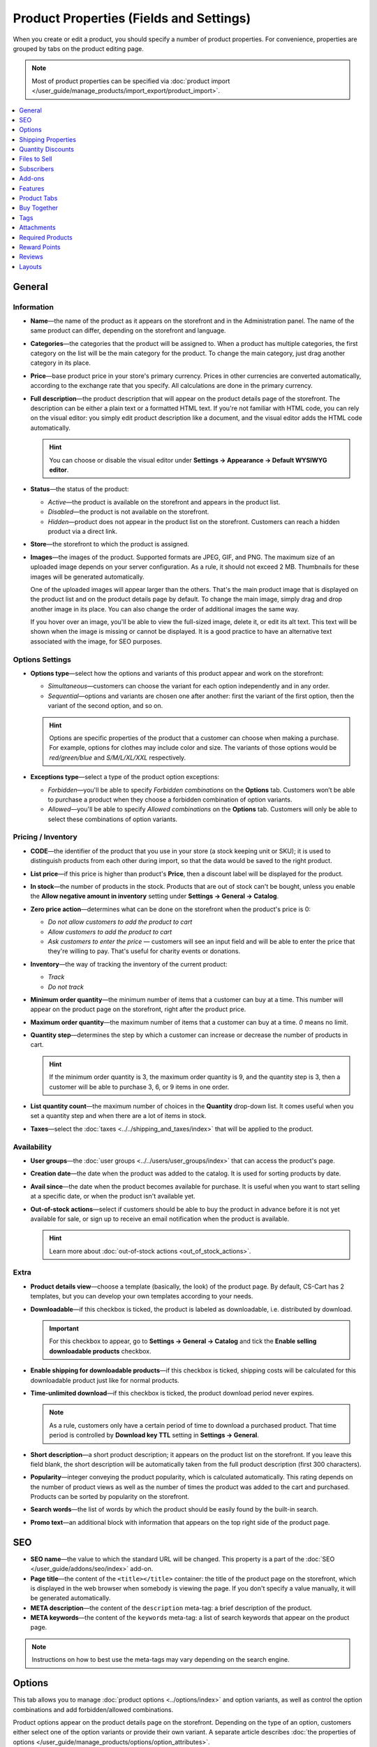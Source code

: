 ****************************************
Product Properties (Fields and Settings)
****************************************

When you create or edit a product, you should specify a number of product properties. For convenience, properties are grouped by tabs on the product editing page.

.. image:: img/product_attributes_01.png
    :align: center
    :alt: Tabs with properties on the product editing page.

.. note::

    Most of product properties can be specified via :doc:`product import </user_guide/manage_products/import_export/product_import>`.

.. contents::
    :backlinks: none
    :local: 
    :depth: 1

=======
General
=======

-----------
Information
-----------

* **Name**—the name of the product as it appears on the storefront and in the Administration panel. The name of the same product can differ, depending on the storefront and language.

* **Categories**—the categories that the product will be assigned to. When a product has multiple categories, the first category on the list will be the main category for the product. To change the main category, just drag another category in its place.

* **Price**—base product price in your store's primary currency. Prices in other currencies are converted automatically, according to the exchange rate that you specify. All calculations are done in the primary currency.

* **Full description**—the product description that will appear on the product details page of the storefront. The description can be either a plain text or a formatted HTML text. If you're not familiar with HTML code, you can rely on the visual editor: you simply edit product description like a document, and the visual editor adds the HTML code automatically.

  .. hint::

      You can choose or disable the visual editor under **Settings → Appearance → Default WYSIWYG editor**.

* **Status**—the status of the product:

  * *Active*—the product is available on the storefront and appears in the product list.

  * *Disabled*—the product is not available on the storefront.

  * *Hidden*—product does not appear in the product list on the storefront. Customers can reach a hidden product via a direct link.

* **Store**—the storefront to which the product is assigned.

* **Images**—the images of the product. Supported formats are JPEG, GIF, and PNG. The maximum size of an uploaded image depends on your server configuration. As a rule, it should not exceed 2 MB. Thumbnails for these images will be generated automatically.

  One of the uploaded images will appear larger than the others. That's the main product image that is displayed on the product list and on the product details page by default. To change the main image, simply drag and drop another image in its place. You can also change the order of additional images the same way.

  If you hover over an image, you'll be able to view the full-sized image, delete it, or edit its alt text. This text will be shown when the image is missing or cannot be displayed. It is a good practice to have an alternative text associated with the image, for SEO purposes.

----------------
Options Settings
----------------

* **Options type**—select how the options and variants of this product appear and work on the storefront: 

  * *Simultaneous*—customers can choose the variant for each option independently and in any order.

  * *Sequential*—options and variants are chosen one after another: first the variant of the first option, then the variant of the second option, and so on.

  .. hint::

      Options are specific properties of the product that a customer can choose when making a purchase. For example, options for clothes may include color and size. The variants of those options would be *red/green/blue* and *S/M/L/XL/XXL* respectively.

* **Exceptions type**—select a type of the product option exceptions: 

  * *Forbidden*—you'll be able to specify *Forbidden combinations* on the **Options** tab. Customers won’t be able to purchase a product when they choose a forbidden combination of option variants.

  * *Allowed*—you'll be able to specify *Allowed combinations* on the **Options** tab. Customers will only be able to select these combinations of option variants.

-------------------
Pricing / Inventory
-------------------

* **CODE**—the identifier of the product that you use in your store (a stock keeping unit or SKU); it is used to distinguish products from each other during import, so that the data would be saved to the right product.

* **List price**—if this price is higher than product's **Price**, then a discount label will be displayed for the product.

* **In stock**—the number of products in the stock. Products that are out of stock can't be bought, unless you enable the **Allow negative amount in inventory** setting under **Settings → General → Catalog**.

* **Zero price action**—determines what can be done on the storefront when the product's price is 0:

  * *Do not allow customers to add the product to cart*

  * *Allow customers to add the product to cart*

  * *Ask customers to enter the price* — customers will see an input field and will be able to enter the price that they're willing to pay. That's useful for charity events or donations.

* **Inventory**—the way of tracking the inventory of the current product: 

  * *Track*

  * *Do not track*

* **Minimum order quantity**—the minimum number of items that a customer can buy at a time. This number will appear on the product page on the storefront, right after the product price.

* **Maximum order quantity**—the maximum number of items that a customer can buy at a time. *0* means no limit.

* **Quantity step**—determines the step by which a customer can increase or decrease the number of products in cart.

  .. hint::

      If the minimum order quantity is 3, the maximum order quantity is 9, and the quantity step is 3, then a customer will be able to purchase 3, 6, or 9 items in one order.

* **List quantity count**—the maximum number of choices in the **Quantity** drop-down list. It comes useful when you set a quantity step and when there are a lot of items in stock.

* **Taxes**—select the :doc:`taxes <../../shipping_and_taxes/index>` that will be applied to the product.

------------
Availability
------------

* **User groups**—the :doc:`user groups <../../users/user_groups/index>` that can access the product's page.

* **Creation date**—the date when the product was added to the catalog. It is used for sorting products by date.

* **Avail since**—the date when the product becomes available for purchase. It is useful when you want to start selling at a specific date, or when the product isn't available yet.

* **Out-of-stock actions**—select if customers should be able to buy the product in advance before it is not yet available for sale, or sign up to receive an email notification when the product is available. 

  .. hint::

      Learn more about :doc:`out-of-stock actions <out_of_stock_actions>`.

-----
Extra
-----

* **Product details view**—choose a template (basically, the look) of the product page. By default, CS-Cart has 2 templates, but you can develop your own templates according to your needs.

* **Downloadable**—if this checkbox is ticked, the product is labeled as downloadable, i.e. distributed by download.

  .. important::

      For this checkbox to appear, go to **Settings → General → Catalog** and tick the **Enable selling downloadable products** checkbox.

* **Enable shipping for downloadable products**—if this checkbox is ticked, shipping costs will be calculated for this downloadable product just like for normal products.

* **Time-unlimited download**—if this checkbox is ticked, the product download period never expires. 

  .. note::

      As a rule, customers only have a certain period of time to download a purchased product. That time period is controlled by **Download key TTL** setting in **Settings → General**.

* **Short description**—a short product description; it appears on the product list on the storefront. If you leave this field blank, the short description will be automatically taken from the full product description (first 300 characters).

* **Popularity**—integer conveying the product popularity, which is calculated automatically. This rating depends on the number of product views as well as the number of times the product was added to the cart and purchased. Products can be sorted by popularity on the storefront.

* **Search words**—the list of words by which the product should be easily found by the built-in search.

* **Promo text**—an additional block with information that appears on the top right side of the product page.

===
SEO
===

* **SEO name**—the value to which the standard URL will be changed. This property is a part of the :doc:`SEO </user_guide/addons/seo/index>` add-on.

* **Page title**—the content of the ``<title></title>`` container: the title of the product page on the storefront, which is displayed in the web browser when somebody is viewing the page. If you don't specify a value manually, it will be generated automatically.

* **META description**—the content of the ``description`` meta-tag: a brief description of the product.

* **META keywords**—the content of the ``keywords`` meta-tag: a list of search keywords that appear on the product page.

.. note::

    Instructions on how to best use the meta-tags may vary depending on the search engine.

.. image:: img/product_attributes_02.png
    :align: center
    :alt: The "SEO" tab of a product in CS-Cart.

=======
Options
=======

This tab allows you to manage :doc:`product options <../options/index>` and option variants, as well as control the option combinations and add forbidden/allowed combinations.

.. image:: img/product_attributes_03.png
    :align: center
    :alt: The "Options" tab of the product editing page.

Product options appear on the product details page on the storefront. Depending on the type of an option, customers either select one of the option variants or provide their own variant. A separate article describes :doc:`the properties of options </user_guide/manage_products/options/option_attributes>`.

===================
Shipping Properties
===================

This tab contains a number of product properties that are important for automatic shipping cost calculation.

* **Weight**—the weight of a single item in the store's default weight measurement unit. The default weight measurement unit can be specified under **Settings → General**.

* **Free shipping**—if you tick this checkbox, the product will be excluded from the shipping cost calculation, as long as the shipping method has the **Use for free shipping** checkbox ticked.

* **Shipping freight**—the handling fee (insurance, packaging, etc.) added to the shipping cost.

* **Items in a box**—the minimum and maximum number of product items to be shipped in a separate box. Usually it's  ``1 - 1`` (only one product per box).

* **Box length**—the length of a separate box.

* **Box width**—the width of a separate box.

* **Box height**—the height of a separate box.

.. note::

    If you don't specify box dimensions, values will be taken from the shipping method. Box-related properties are required for a more accurate shipping cost estimation when a real-time shipping method supports multi-box shipping  (UPS, FedEx, and DHL). 

.. _catalog-quantity-discounts:

==================
Quantity Discounts
==================

This tab contains the list of wholesale prices for the product. Customers will see those discounts on the product page on the storefront. Prices apply depending on the number of items of this product in cart.

.. image:: img/catalog_64.png
    :align: center
    :alt: A quantity discount on the product page in CS-Cart.

* **Quantity**—the minimum number of product items to qualify for the product wholesale price.

* **Value**—the value of the discount (per item).

* **Type**—the type of the discount: 

  * *Absolute*—the cost of 1 discounted item.

  * *Percent*—the percent discount off the base product item price. 

* **User group**—the :doc:`user group <../../users/user_groups/index>` which can take advantage of the wholesale price.

  .. important::

      If you set up a discount that applies for all user groups for purchasing 1 item, this will overwrite product price.

.. image:: img/product_attributes_05.png
    :align: center
    :alt: Configuring quantity discounts in CS-Cart.

=============
Files to Sell
=============

This tab contains a list of files that are associated with this :ref:`downloadable product <products-add-digital>`.

.. note:: 

    For digital instructions and/or files that come with a physical product and don't have to be bought, we recommend using the **Attachments** tab instead.
 
Each file has the following properties:

* **Name**—the name of the file as your customers will see it on the product page. Note that it does not change the original file name.

* **Position**—the position of the file relatively to the positions of the other files in the list.

* **File**—the actual file that will become available for download after purchase.

* **Preview**—a preview file that can be freely downloaded from the product details page on the storefront.

* **Activation mode**—determines how the download link will be activated: 

  * *Immediately*—immediately after the order has been placed.

  * *After full payment*—once the order status has changed to *Processed* or *Complete*.

  * *Manually*—manually by the store administrator.

* **Max downloads**—the maximum number of allowed product downloads per customer.

* **License agreement**—the text of the license agreement.

* **Agreement required**—determines whether the customers must accept license agreement at checkout.

* **Readme**—additional instructions (for example, installation instructions, etc.)

* **Folder**—the folder to which the file belongs (if you created any).

===========
Subscribers
===========

.. important::

    This functionality has nothing to do with **Marketing → Newsletters → Subscribers**, which is a part of the :doc:`Newsletters <../../addons/newsletters/index>` add-on.

When a product is out of stock, you may allow customers to subscribe for an email notification. It will be sent automatically to inform the customers that the product is available again.

Each product has its own list of email addresses, available on the **Subscribers** tab. When a product is in stock again, the notification is sent to all subscribers, and then their emails are removed from the subscriber list of the product.

As you can see, the process is entirely automated. However, you can add subscribers manually, if necessary.

.. hint::

    More information about product subscribers is available in :ref:`the dedicated article <product-subscribers>`.

=======
Add-ons
=======

This tab contains product properties that depend on the active add-ons; for example:

---
RMA
---

.. note::

    This is a part of the :doc:`RMA <../../addons/rma/index>` add-on.

* **Returnable**—if you tick this checkbox, the product will be labeled as available for the return.

* **Return period**—the time period (in days) during which the product can be returned. The period begins on the day of purchase.

-----------
Bestselling
-----------

.. note::

    This is a part of the :doc:`Bestsellers & On-Sale Products <../../addons/bestsellers_and_on_sale_products/index>` add-on.

* **Sales amount**—the number of sold product items. This value is calculated automatically when the **Bestsellers & On-Sale Products** add-on is active, but you can also change the current value manually.

----------------
Age Verification
----------------

.. note::

    This is a part of the :doc:`Age verification <../../addons/age_verification/index>` add-on.

* **Age verification**—if you tick this checkbox, the access to the product will be limited by the customer's age.

* **Age limit**—the minimum age for accessing the product.

* **Warning message**—the message to be displayed, if the customer does not qualify for accessing the product.

--------------------
Comments and Reviews
--------------------

.. note::

    This is a part of the :doc:`Comments and reviews <../../addons/comments_and_reviews/index>` add-on.

* **Reviews**—choose whether to allow comments, reviews, or both for this product.

========
Features
========

This tab allows you to define the values of the extra fields that are valid for the product. The set of extra fields is controlled in **Products → Features**.

============
Product Tabs
============

On this tab you can see the list of tabs, applied to the current product. Next to a tab name you can see its status—*Active* or *Disabled*. 

Editing and adding product tabs is done in the **Design → Product tabs** section.

.. hint::

    To see what the product page looks like, Click the gear button and select **Preview**.

============
Buy Together
============

.. note::

    This tab requires the :doc:`Buy Together <../../addons/buy_together/index>` add-on to be active.

On this tab, you can bind the product with other products from the catalog and offer a discount if the bound products are bought together. A set of the bound products is referred to as a *product combination*. The discount is promoted on the product details page on the storefront, and customers can decide whether they want to profit by the offer or not.

Along with the set of bound products and the offered discount, each combination has the following properties:

* **Name**—the name of the product combination.

* **Description**—the description of the product combination as it appears on the storefront.

* **Available from**—the date when the product combination becomes available for customers.

* **Available till**—the date until the product combination is available.

* **Display in promotions**—if this checkbox is ticked, the combination will appear on the list of promotions (``index.php?dispatch=promotions.list``).

* **Status**—the status of the product combination (*Active* or *Disabled*).

====
Tags
====

.. note::

    This tab requires the :doc:`Tags <../../addons/tags/index>` add-on to be active.

This tab includes a list of tags associated with the product. Tags appear on the storefront in the **Tags**.

* **Tags**—the tags that have been added to the product. Once you start typing, CS-Cart will use autocomplete to suggest what existing tag you may be entering.

.. image:: img/product_attributes_06.png
    :align: center
    :alt: The "Tags" tab.

===========
Attachments
===========

.. note::

    This tab requires the :doc:`Attachments <../../addons/attachments/index>` add-on to be active.

This tab contains :doc:`files associated with the product <attaching_files_to_products>`. Unlike the contents of the **Files to sell** tab, the files that appear here are available for non-downloadable products as well. Each attachment has the following properties:

* **Name**—the name of the product attachment.

* **Position**—the position of the attachment relatively to the position of the other product attachments.

* **File**—the file that is used as the product attachment.

* **User groups**—the :doc:`user groups <../../users/user_groups/index>`, for which the attachment is available.

=================
Required Products
=================

.. note::

    This tab requires the :doc:`Required Products <../../addons/required_products/index>` add-on to be active.

This tab contains a list of required products, which will be added to cart along with this product. To add a new required product, click the **Add product** button.

.. image:: img/product_attributes_07.png
    :align: center
    :alt: Required products

=============
Reward Points
=============

.. note::

    This tab requires the :doc:`Reward Points <../../addons/reward_points/index>` add-on to be active.

Use this tab to set up the product price in reward points and specify the number of reward points to be earned for purchasing the product.

* **Allow payment by points**—if you tick this checkbox, customers will be able to pay for the product product with reward points.

* **Override global PER**—if this checkbox is ticked, the product will have a fixed price in points, that is independent of the point-to-money exchange rate.

* **Price in points**—a fixed product price in points.

* **Override global/category point value for this product**—if you tick this checkbox, the values below override the global reward points specified in **Marketing → Reward points**.

* **User group**—the :doc:`user groups <../../users/user_groups/index>`, members of which will get reward points for buying the product.

* **Amount**—the number of reward points to be granted to the user group member who bought the product.

* **Amount type**—the absolute number of points or percentage-based value calculated in the following manner: the product cost is divided into 100, and the result is multiplied by the value in the field.

=======
Reviews
=======

.. note::

    This tab requires the :doc:`Comments and reviews <../../addons/comments_and_reviews/index>` add-on to be active. This tab appears only when communication and/or rating is enabled for the product on the **Add-ons** tab.

The list of customers' reviews of the product. Here you can add own reviews and edit existing product reviews and ratings.

=======
Layouts
=======

The content of the product details page. This tab duplicates the :doc:`global layout </user_guide/look_and_feel/layouts/index>` of a product page.

Here you can enable or disable some blocks, changing the product's page that way. Any changes you make here will not affect the pages of other products.
